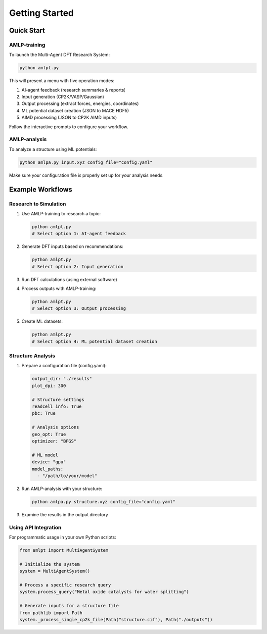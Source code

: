 Getting Started
===============

Quick Start
----------

AMLP-training
^^^^^^^^^^^^^

To launch the Multi-Agent DFT Research System:

.. code-block:: bash

   python amlpt.py

This will present a menu with five operation modes:

1. AI-agent feedback (research summaries & reports)
2. Input generation (CP2K/VASP/Gaussian)
3. Output processing (extract forces, energies, coordinates)
4. ML potential dataset creation (JSON to MACE HDF5)
5. AIMD processing (JSON to CP2K AIMD inputs)

Follow the interactive prompts to configure your workflow.

AMLP-analysis
^^^^^^^^^^^^

To analyze a structure using ML potentials:

.. code-block:: bash

   python amlpa.py input.xyz config_file="config.yaml"

Make sure your configuration file is properly set up for your analysis needs.

Example Workflows
----------------

Research to Simulation
^^^^^^^^^^^^^^^^^^^^^

1. Use AMLP-training to research a topic:

   .. code-block:: bash

      python amlpt.py
      # Select option 1: AI-agent feedback

2. Generate DFT inputs based on recommendations:

   .. code-block:: bash

      python amlpt.py
      # Select option 2: Input generation

3. Run DFT calculations (using external software)

4. Process outputs with AMLP-training:

   .. code-block:: bash

      python amlpt.py
      # Select option 3: Output processing

5. Create ML datasets:

   .. code-block:: bash

      python amlpt.py
      # Select option 4: ML potential dataset creation

Structure Analysis
^^^^^^^^^^^^^^^^^

1. Prepare a configuration file (config.yaml):

   .. code-block:: yaml

      output_dir: "./results"
      plot_dpi: 300
      
      # Structure settings
      readcell_info: True
      pbc: True
      
      # Analysis options
      geo_opt: True
      optimizer: "BFGS"
      
      # ML model
      device: "gpu"
      model_paths:
        - "/path/to/your/model"

2. Run AMLP-analysis with your structure:

   .. code-block:: bash

      python amlpa.py structure.xyz config_file="config.yaml"

3. Examine the results in the output directory

Using API Integration
^^^^^^^^^^^^^^^^^^^^

For programmatic usage in your own Python scripts:

.. code-block:: python

   from amlpt import MultiAgentSystem

   # Initialize the system
   system = MultiAgentSystem()

   # Process a specific research query
   system.process_query("Metal oxide catalysts for water splitting")

   # Generate inputs for a structure file
   from pathlib import Path
   system._process_single_cp2k_file(Path("structure.cif"), Path("./outputs"))
